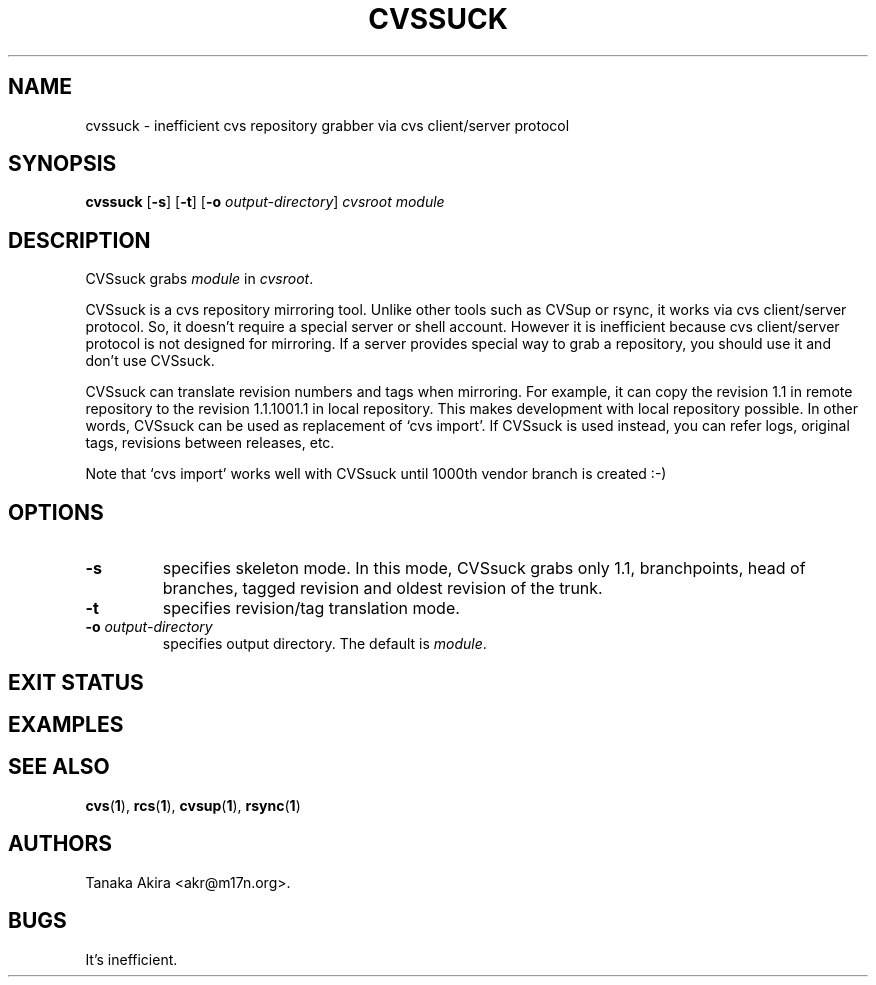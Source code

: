 .TH CVSSUCK 1 "25 September 2000"
.SH NAME
cvssuck \- inefficient cvs repository grabber via cvs client/server protocol
.SH SYNOPSIS
.B cvssuck
.RB [ -s ]
.RB [ -t ]
.RB [ -o 
.IR output-directory ]
.I cvsroot module
.SH DESCRIPTION
  CVSsuck grabs
.I module
in 
.IR cvsroot .

  CVSsuck is a cvs repository mirroring tool.  Unlike other tools such
as CVSup or rsync, it works via cvs client/server protocol.  So, it
doesn't require a special server or shell account.  However it is
inefficient because cvs client/server protocol is not designed for
mirroring.  If a server provides special way to grab a repository, you
should use it and don't use CVSsuck.

  CVSsuck can translate revision numbers and tags when mirroring.  For
example, it can copy the revision 1.1 in remote repository to the
revision 1.1.1001.1 in local repository.  This makes development with
local repository possible.  In other words, CVSsuck can be used as
replacement of `cvs import'.  If CVSsuck is used instead, you can refer
logs, original tags, revisions between releases, etc.

  Note that `cvs import' works well with CVSsuck until 1000th vendor
branch is created :-)

.SH OPTIONS
.TP
.B \-s
specifies skeleton mode.
In this mode, CVSsuck grabs only 
1.1, branchpoints, head of branches, tagged revision and
oldest revision of the trunk.
.TP
.B \-t
specifies revision/tag translation mode.
.TP
.BI \-o " output-directory"
specifies output directory.
The default is 
.IR module .
.SH EXIT STATUS
.SH EXAMPLES
.SH SEE ALSO
.BR cvs ( 1 ),
.BR rcs ( 1 ),
.BR cvsup ( 1 ),
.BR rsync ( 1 )
.SH AUTHORS
Tanaka Akira <akr@m17n.org>.
.SH BUGS
It's inefficient.

